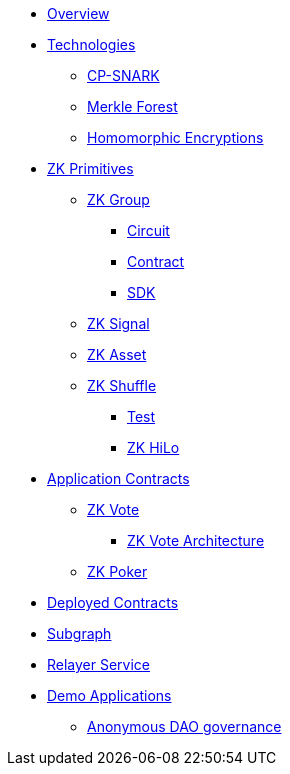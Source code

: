 * xref:index.adoc[Overview]
* xref:technologies/technologies.adoc[Technologies]
** xref:technologies/cp-snark.adoc[CP-SNARK]
** xref:technologies/merkle-forest.adoc[Merkle Forest]
** xref:technologies/homomorphic-encryptions.adoc[Homomorphic Encryptions]

* xref:zk-primitives/zk-primitives.adoc[ZK Primitives]
** xref:zk-primitives/zk-group/zk-group.adoc[ZK Group]
*** xref:zk-primitives/zk-group/circuit.adoc[Circuit]
*** xref:zk-primitives/zk-group/contract.adoc[Contract]
*** xref:zk-primitives/zk-group/sdk.adoc[SDK]
** xref:zk-primitives/zk-signal.adoc[ZK Signal]
** xref:zk-primitives/zk-asset.adoc[ZK Asset]
** xref:zk-primitives/zk-shuffle.adoc[ZK Shuffle]
*** xref:zk-primitives/test.adoc[Test]
*** xref:zk-primitives/zk-shuffle/zk-hilo.adoc[ZK HiLo]


* xref:application-contracts/application-contracts.adoc[Application Contracts]
** xref:application-contracts/zk-vote/zk-vote.adoc[ZK Vote]
*** xref:application-contracts/zk-vote/zk-vote-architecture.adoc[ZK Vote Architecture]
** xref:application-contracts/zk-poker.adoc[ZK Poker]

* xref:deployed-contracts.adoc[Deployed Contracts]
* xref:subgraph.adoc[Subgraph]
* xref:relayer-service.adoc[Relayer Service]
* xref:demo-applications/demo-applications.adoc[Demo Applications]
** xref:demo-applications/anonymous-dao-governance.adoc[Anonymous DAO governance]
